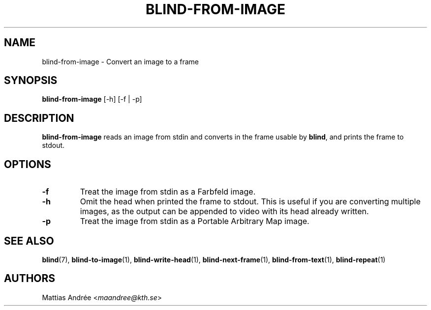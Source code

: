 .TH BLIND-FROM-IMAGE 1 blind
.SH NAME
blind-from-image - Convert an image to a frame
.SH SYNOPSIS
.B blind-from-image
[-h] [-f | -p]
.SH DESCRIPTION
.B blind-from-image
reads an image from stdin and converts in the
frame usable by
.BR blind ,
and prints the frame to stdout.
.SH OPTIONS
.TP
.B -f
Treat the image from stdin as a Farbfeld image.
.TP
.B -h
Omit the head when printed the frame to stdout.
This is useful if you are converting multiple
images, as the output can be appended to video
with its head already written.
.TP
.B -p
Treat the image from stdin as a Portable
Arbitrary Map image.
.SH SEE ALSO
.BR blind (7),
.BR blind-to-image (1),
.BR blind-write-head (1),
.BR blind-next-frame (1),
.BR blind-from-text (1),
.BR blind-repeat (1)
.SH AUTHORS
Mattias Andrée
.RI < maandree@kth.se >
